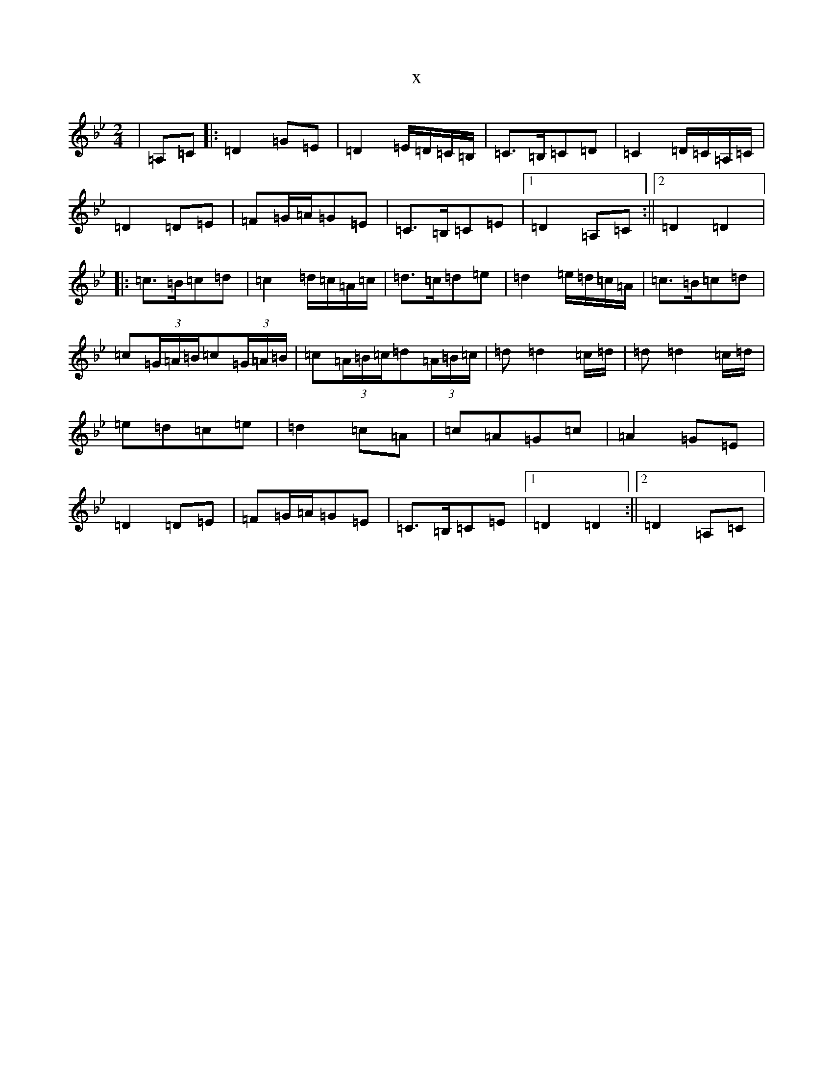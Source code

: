 X:11910
T:x
L:1/8
M:2/4
K: C Dorian
|=A,=C|:=D2=G=E|=D2=E/2=D/2=C/2=B,/2|=C>=B,=C=D|=C2=D/2=C/2=A,/2=C/2|=D2=D=E|=F=G/2=A/2=G=E|=C>=B,=C=E|1=D2=A,=C:||2=D2=D2|:=c>=B=c=d|=c2=d/2=c/2=A/2=c/2|=d>=c=d=e|=d2=e/2=d/2=c/2=A/2|=c>=B=c=d|=c(3=G/2=A/2=B/2=c(3=G/2=A/2=B/2|=c(3=A/2=B/2=c/2=d(3=A/2=B/2=c/2|=d=d2=c/2=d/2|=d=d2=c/2=d/2|=e=d=c=e|=d2=c=A|=c=A=G=c|=A2=G=E|=D2=D=E|=F=G/2=A/2=G=E|=C>=B,=C=E|1=D2=D2:||2=D2=A,=C|